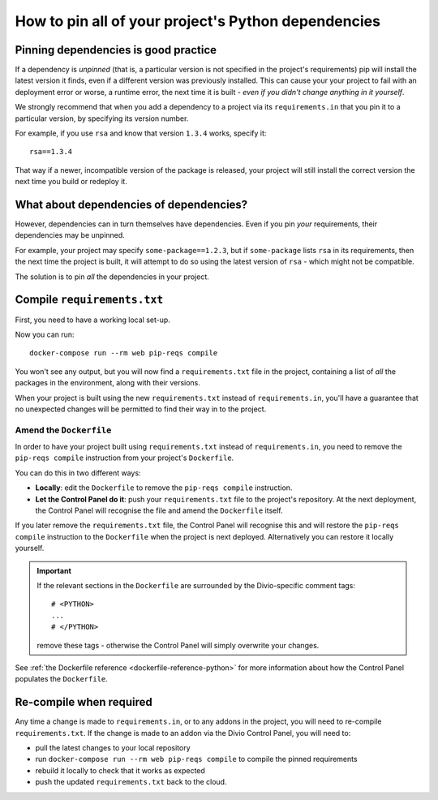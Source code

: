 .. _manage-dependencies:

How to pin all of your project's Python dependencies
====================================================

.. _pinning-dependencies-good-practice:

Pinning dependencies is good practice
-------------------------------------

If a dependency is *unpinned* (that is, a particular version is not specified in the project's requirements) pip will
install the latest version it finds, even if a different version was previously installed. This can cause your your
project to fail with an deployment error or worse, a runtime error, the next time it is built - *even if you didn't
change anything in it yourself*.

We strongly recommend that when you add a dependency to a project via its ``requirements.in`` that you pin it to a
particular version, by specifying its version number.

For example, if you use ``rsa`` and know that version ``1.3.4`` works, specify it::

    rsa==1.3.4

That way if a newer, incompatible version of the package is released, your project will still install the correct
version the next time you build or redeploy it.


What about dependencies of dependencies?
-----------------------------------------------

However, dependencies can in turn themselves have dependencies. Even if you pin *your* requirements, their dependencies
may be unpinned.

For example, your project may specify ``some-package==1.2.3``, but if ``some-package`` lists ``rsa`` in its
requirements, then the next time the project is built, it will attempt to do so using the latest version of ``rsa`` -
which might not be compatible.

The solution is to pin *all* the dependencies in your project.

Compile ``requirements.txt``
----------------------------

First, you need to have a working local set-up.

Now you can run::

    docker-compose run --rm web pip-reqs compile

You won't see any output, but you will now find a ``requirements.txt`` file in the project,
containing a list of *all* the packages in the environment, along with their versions.

When your project is built using the new ``requirements.txt`` instead of ``requirements.in``,
you'll have a guarantee that no unexpected changes will be permitted to find their way in to the
project.


Amend the ``Dockerfile``
~~~~~~~~~~~~~~~~~~~~~~~~

In order to have your project built using ``requirements.txt`` instead of ``requirements.in``, you
need to remove the ``pip-reqs compile`` instruction from your project's ``Dockerfile``.

You can do this in two different ways:

* **Locally**: edit the ``Dockerfile`` to remove the ``pip-reqs compile`` instruction.

* **Let the Control Panel do it**: push your ``requirements.txt`` file to the project's repository.
  At the next deployment, the Control Panel will recognise the file and amend the ``Dockerfile``
  itself.

If you later remove the ``requirements.txt`` file, the Control Panel will recognise this and will
restore the ``pip-reqs compile`` instruction to the ``Dockerfile`` when the project is next
deployed. Alternatively you can restore it locally yourself.

..  important::

    If the relevant sections in the ``Dockerfile`` are surrounded by the Divio-specific comment tags::

        # <PYTHON>
        ...
        # </PYTHON>

    remove these tags - otherwise the Control Panel will simply overwrite your changes.

See :ref:`the Dockerfile reference <dockerfile-reference-python>` for more information about how
the Control Panel populates the ``Dockerfile``.


Re-compile when required
------------------------

Any time a change is made to ``requirements.in``, or to any addons in the project, you will need to
re-compile ``requirements.txt``. If the change is made to an addon via the Divio Control Panel, you
will need to:

* pull the latest changes to your local repository
* run ``docker-compose run --rm web pip-reqs compile`` to compile the pinned requirements
* rebuild it locally to check that it works as expected
* push the updated ``requirements.txt`` back to the cloud.

